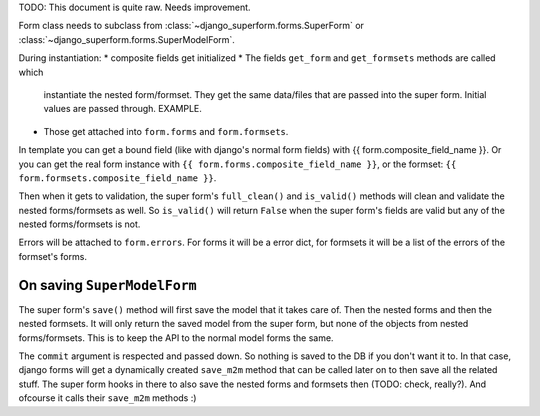 TODO: This document is quite raw. Needs improvement.

Form class needs to subclass from :class:`~django_superform.forms.SuperForm`
or :class:`~django_superform.forms.SuperModelForm`.

During instantiation:
* composite fields get initialized
* The fields ``get_form`` and ``get_formsets`` methods are called which
  instantiate the nested form/formset. They get the same data/files that are
  passed into the super form. Initial values are passed through. EXAMPLE.
* Those get attached into ``form.forms`` and ``form.formsets``.

In template you can get a bound field (like with django's normal form fields) with
{{ form.composite_field_name }}. Or you can get the real form instance with
``{{ form.forms.composite_field_name }}``, or the formset: ``{{
form.formsets.composite_field_name }}``.

Then when it gets to validation, the super form's ``full_clean()`` and
``is_valid()`` methods will clean and validate the nested forms/formsets as
well. So ``is_valid()`` will return ``False`` when the super form's fields are
valid but any of the nested forms/formsets is not.

Errors will be attached to ``form.errors``. For forms it will be a error dict,
for formsets it will be a list of the errors of the formset's forms.

On saving ``SuperModelForm``
----------------------------

The super form's ``save()`` method will first save the model that it takes
care of. Then the nested forms and then the nested formsets. It will only
return the saved model from the super form, but none of the objects from
nested forms/formsets. This is to keep the API to the normal model forms the
same.

The ``commit`` argument is respected and passed down. So nothing is saved to
the DB if you don't want it to. In that case, django forms will get a
dynamically created ``save_m2m`` method that can be called later on to then
save all the related stuff. The super form hooks in there to also save the
nested forms and formsets then (TODO: check, really?). And ofcourse it calls
their ``save_m2m`` methods :)

